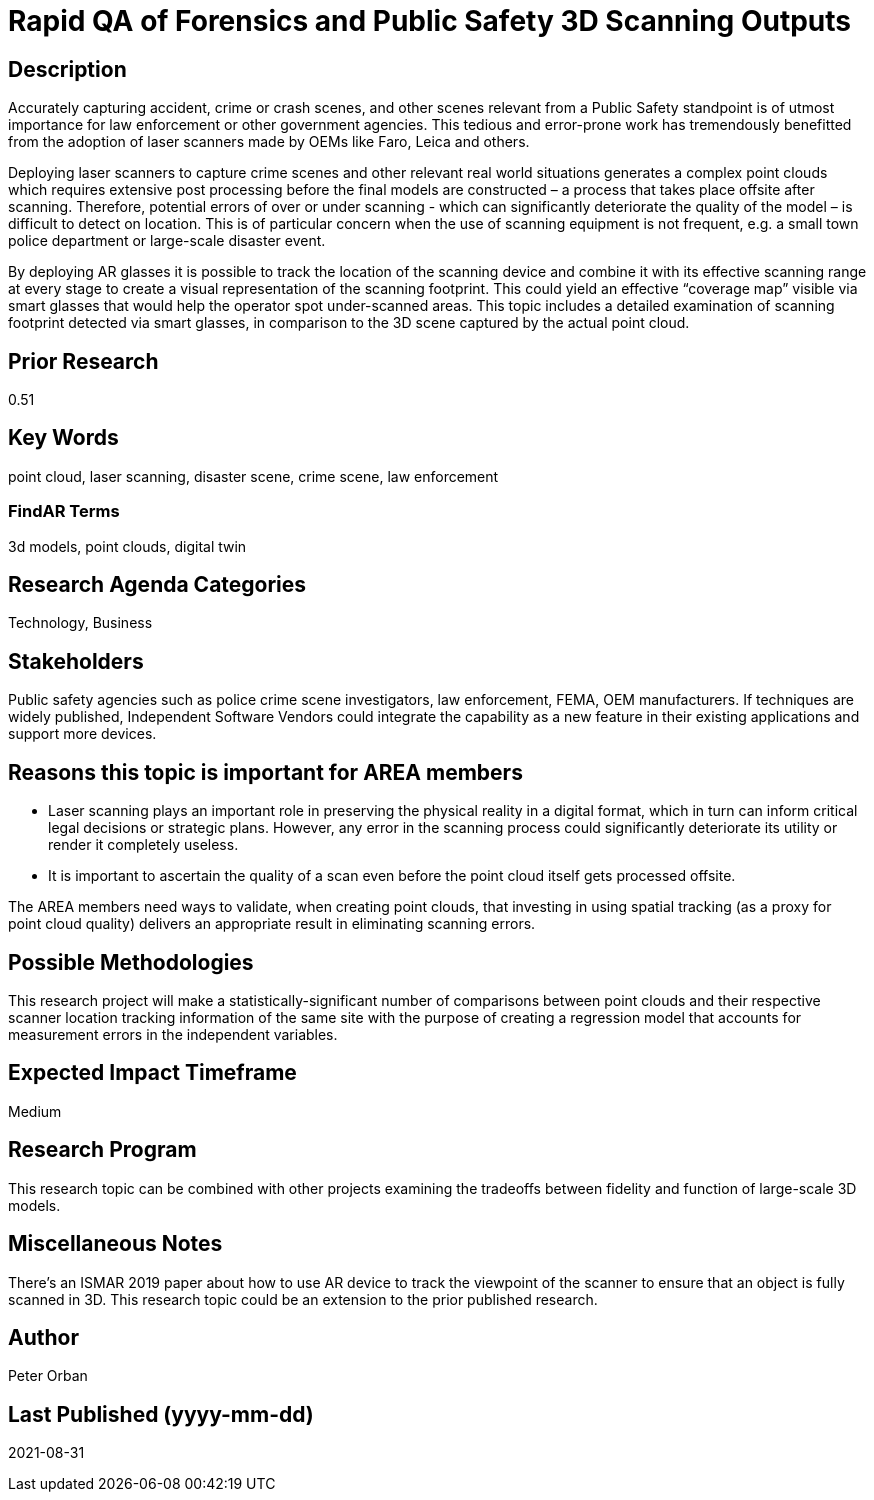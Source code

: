 [[ra-USmartcities3-sitescan]]

# Rapid QA of Forensics and Public Safety 3D Scanning Outputs

## Description
Accurately capturing accident, crime or crash scenes, and other scenes relevant from a Public Safety standpoint is of utmost importance for law enforcement or other government agencies. This tedious and error-prone work has tremendously benefitted from the adoption of laser scanners made by OEMs like Faro, Leica and others.

Deploying laser scanners to capture crime scenes and other relevant real world situations generates a complex point clouds which requires extensive post processing before the final models are constructed – a process that takes place offsite after scanning. Therefore, potential errors of over or under scanning - which can significantly deteriorate the quality of the model – is difficult to detect on location. This is of particular concern when the use of scanning equipment is not frequent, e.g. a small town police department or large-scale disaster event.

By deploying AR glasses it is possible to track the location of the scanning device and combine it with its effective scanning range at every stage to create a visual representation of the scanning footprint. This could yield an effective “coverage map” visible via smart glasses that would help the operator spot under-scanned areas. This topic includes a detailed examination of scanning footprint detected via smart glasses, in comparison to the 3D scene captured by the actual point cloud.

## Prior Research
0.51

## Key Words
point cloud, laser scanning, disaster scene, crime scene, law enforcement

### FindAR Terms
3d models, point clouds, digital twin

## Research Agenda Categories
Technology, Business

## Stakeholders
Public safety agencies such as police crime scene investigators, law enforcement, FEMA, OEM manufacturers. If techniques are widely published, Independent Software Vendors could integrate the capability as a new feature in their existing applications and support more devices.

## Reasons this topic is important for AREA members
- Laser scanning plays an important role in preserving the physical reality in a digital format, which in turn can inform critical legal decisions or strategic plans. However, any error in the scanning process could significantly deteriorate its utility or render it completely useless.
- It is important to ascertain the quality of a scan even before the point cloud itself gets processed offsite.

The AREA members need ways to validate, when creating point clouds, that investing in using spatial tracking (as a proxy for point cloud quality) delivers an appropriate result in eliminating scanning errors.


## Possible Methodologies
This research project will make a statistically-significant number of comparisons between point clouds and their respective scanner location tracking information of the same site with the purpose of creating a regression model that accounts for measurement errors in the independent variables.

## Expected Impact Timeframe
Medium

## Research Program
This research topic can be combined with other projects examining the tradeoffs between fidelity and function of large-scale 3D models.

## Miscellaneous Notes
There's an ISMAR 2019 paper about how to use AR device to track the viewpoint of the scanner to ensure that an object is fully scanned in 3D. This research topic could be an extension to the prior published research.

## Author
Peter Orban

## Last Published (yyyy-mm-dd)
2021-08-31
